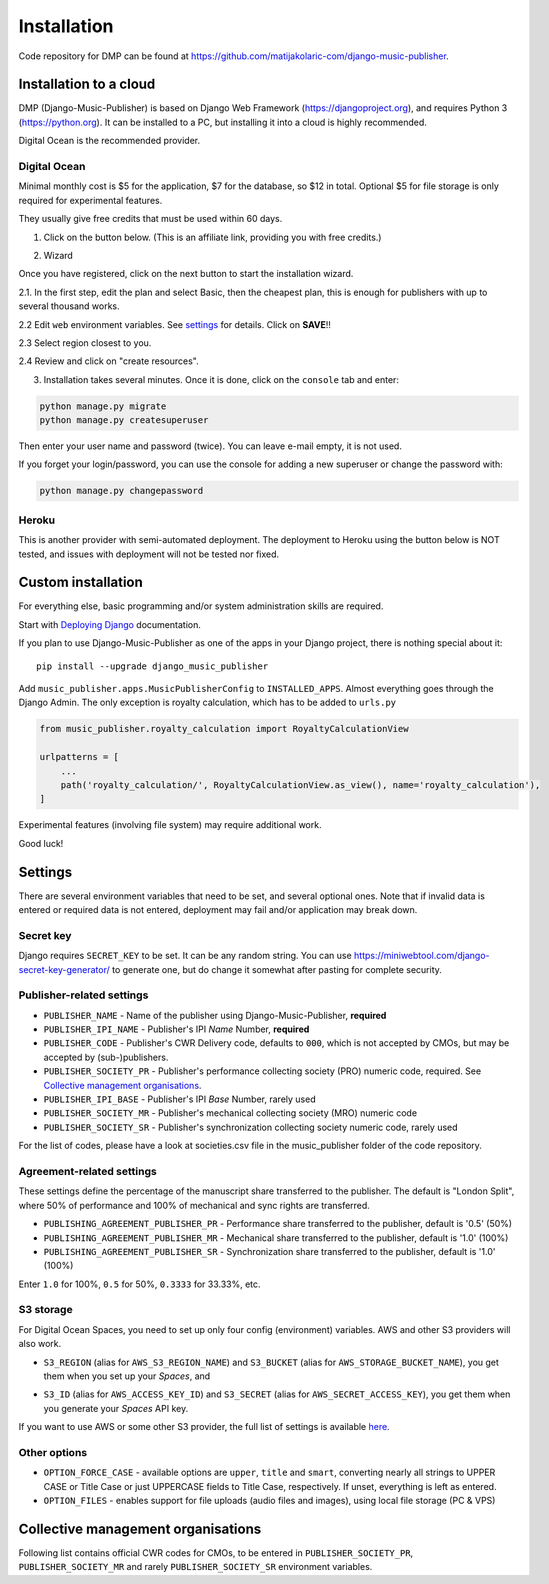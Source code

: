 Installation
****************************************

Code repository for DMP can be found at https://github.com/matijakolaric-com/django-music-publisher.

Installation to a cloud
++++++++++++++++++++++++++++++++++++++++++++++++++++

DMP (Django-Music-Publisher) is based on Django Web Framework (https://djangoproject.org), and requires
Python 3 (https://python.org). It can be installed to a PC, but installing it into a cloud is highly recommended.

Digital Ocean is the recommended provider.

Digital Ocean
----------------------

Minimal monthly cost is $5 for the application, $7 for the database, so $12 in total.
Optional $5 for file storage is only required for experimental features.

They usually give free credits that must be used within 60 days.


1. Click on the button below. (This is an affiliate link, providing you with free credits.)

.. raw:: html

    <a href="https://www.digitalocean.com/?refcode=b05ea0e8ec84&utm_campaign=Referral_Invite&utm_medium=Referral_Program&utm_source=badge" target="_blank"><img src="https://web-platforms.sfo2.cdn.digitaloceanspaces.com/WWW/Badge%201.svg" alt="DigitalOcean Referral Badge" /></a>

2. Wizard

Once you have registered, click on the next button to start the installation wizard.

.. raw:: html

    <a href="https://cloud.digitalocean.com/apps/new?repo=https%3A%2F%2Fgithub.com%2Fmatijakolaric-com%2Fdjango-music-publisher%2Ftree%2Fmaster&refcode=b05ea0e8ec84" target="_blank">
        <img src="https://www.deploytodo.com/do-btn-blue.svg" alt="Deploy to DO">
    </a>


2.1. In the first step, edit the plan and select Basic, then the cheapest plan, this is enough for publishers with up to several thousand works.

.. image:: /images/installation_do_1.png
   :width: 100%


2.2 Edit ``web`` environment variables. See `settings`_ for details. Click on **SAVE**!!

2.3 Select region closest to you.

2.4 Review and click on "create resources".

3. Installation takes several minutes. Once it is done, click on the ``console`` tab and enter: 

.. code-block:: bash
         
    python manage.py migrate
    python manage.py createsuperuser

Then enter your user name and password (twice). You can leave e-mail empty, it is not used.

If you forget your login/password, you can use the console for adding a new superuser or change the password
with:

.. code-block:: bash
    
    python manage.py changepassword

Heroku
-----------------------

This is another provider with semi-automated deployment. The deployment to Heroku using the button below is NOT tested,
and issues with deployment will not be tested nor fixed.

.. raw:: html

    <a href="https://heroku.com/deploy?template=https%3A%2F%2Fgithub.com%2Fmatijakolaric-com%2Fdjango-music-publisher">
      <img src="https://www.herokucdn.com/deploy/button.svg" alt="Deploy">
    </a>

    
Custom installation
+++++++++++++++++++++++++++++++++++++++++++

For everything else, basic programming and/or system administration skills are required.

Start with `Deploying Django <https://docs.djangoproject.com/en/3.0/howto/deployment/>`_ documentation.

If you plan to use Django-Music-Publisher as one of the apps in your 
Django project, there is nothing special about it::

    pip install --upgrade django_music_publisher

Add ``music_publisher.apps.MusicPublisherConfig`` to ``INSTALLED_APPS``. Almost everything goes
through the Django Admin. The only exception is royalty calculation, which has to be added to
``urls.py``

.. code:: python

    from music_publisher.royalty_calculation import RoyaltyCalculationView

    urlpatterns = [
        ...
        path('royalty_calculation/', RoyaltyCalculationView.as_view(), name='royalty_calculation'),
    ]

Experimental features (involving file system) may require additional work.

Good luck!


Settings
+++++++++++++++++++++++++++++++++++++++++++++

There are several environment variables that need to be set, and several optional ones. Note that if invalid data is
entered or required data is not entered, deployment may fail and/or application may break down.

Secret key
-----------------------------------

Django requires ``SECRET_KEY`` to be set. It can be any random string. You can use https://miniwebtool.com/django-secret-key-generator/
to generate one, but do change it somewhat after pasting for complete security.

Publisher-related settings
-----------------------------------

* ``PUBLISHER_NAME`` - Name of the publisher using Django-Music-Publisher, **required**
* ``PUBLISHER_IPI_NAME`` - Publisher's IPI *Name* Number, **required**
* ``PUBLISHER_CODE`` - Publisher's CWR Delivery code, defaults to ``000``, which is not accepted by CMOs, but may be accepted by (sub-)publishers.
* ``PUBLISHER_SOCIETY_PR`` - Publisher's performance collecting society (PRO) numeric code, required. See `Collective management organisations`_.

* ``PUBLISHER_IPI_BASE`` - Publisher's IPI *Base* Number, rarely used
* ``PUBLISHER_SOCIETY_MR`` - Publisher's mechanical collecting society (MRO) numeric code
* ``PUBLISHER_SOCIETY_SR`` - Publisher's synchronization collecting society numeric code, rarely used

For the list of codes, please have a look at societies.csv file in the music_publisher
folder of the code repository.

Agreement-related settings
-----------------------------------

These settings define the percentage of the manuscript share transferred to the publisher. 
The default is "London Split", where 50% of performance and 100% of mechanical and sync rights are transferred.

* ``PUBLISHING_AGREEMENT_PUBLISHER_PR`` - Performance share transferred to the publisher, default is '0.5' (50%)
* ``PUBLISHING_AGREEMENT_PUBLISHER_MR`` - Mechanical share transferred to the publisher, default is '1.0' (100%)
* ``PUBLISHING_AGREEMENT_PUBLISHER_SR`` - Synchronization share transferred to the publisher, default is '1.0' (100%)

Enter ``1.0`` for 100%, ``0.5`` for 50%, ``0.3333`` for 33.33%, etc.

S3 storage
------------------------------------

For Digital Ocean Spaces, you need to set up only four config (environment) variables. AWS and other S3 providers will
also work.

.. image:: /images/installation_do_f1.png
   :width: 100%

* ``S3_REGION`` (alias for ``AWS_S3_REGION_NAME``) and ``S3_BUCKET`` 
  (alias for ``AWS_STORAGE_BUCKET_NAME``), you get them when you set up your *Spaces*,
  and

.. image:: /images/installation_do_f2.png
   :width: 100%

* ``S3_ID`` (alias for ``AWS_ACCESS_KEY_ID``) and
  ``S3_SECRET`` (alias for ``AWS_SECRET_ACCESS_KEY``), you get them when you generate 
  your *Spaces* API key.

If you want to use AWS or some other S3 provider, the full list of settings is 
available 
`here <https://django-storages.readthedocs.io/en/latest/backends/amazon-S3.html>`_.


Other options
------------------------------------

* ``OPTION_FORCE_CASE`` - available options are ``upper``, ``title`` and ``smart``, 
  converting nearly all strings to UPPER CASE or Title Case or just UPPERCASE fields 
  to Title Case, respectively. If unset, everything is left as entered.

* ``OPTION_FILES`` - enables support for file uploads (audio files and images), using 
  local file storage (PC & VPS)

Collective management organisations
++++++++++++++++++++++++++++++++++++++++++++++++

Following list contains official CWR codes for CMOs, to be entered in ``PUBLISHER_SOCIETY_PR``,
``PUBLISHER_SOCIETY_MR`` and rarely ``PUBLISHER_SOCIETY_SR`` environment variables.


.. csv-table::
   :file: societies.csv
   :widths: 10, 50, 40
   :header-rows: 0

